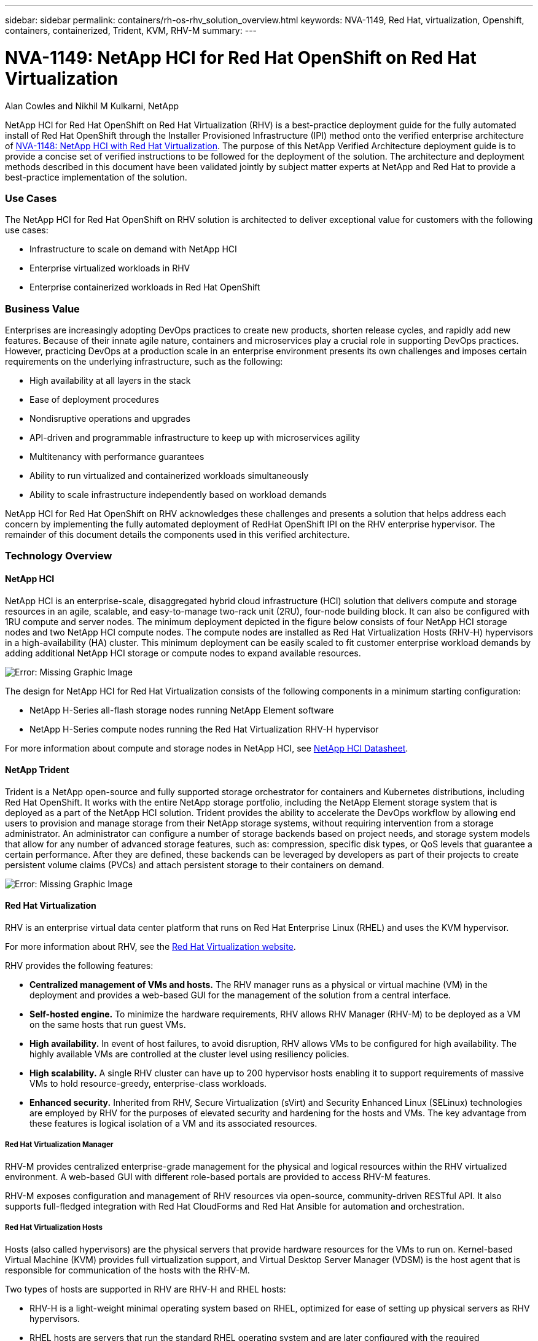 ---
sidebar: sidebar
permalink: containers/rh-os-rhv_solution_overview.html
keywords: NVA-1149, Red Hat, virtualization, Openshift, containers, containerized, Trident, KVM, RHV-M
summary:
---

= NVA-1149: NetApp HCI for Red Hat OpenShift on Red Hat Virtualization
:hardbreaks:
:nofooter:
:icons: font
:linkattrs:
:imagesdir: ./../media/

//
// This file was created with NDAC Version 0.9 (June 4, 2020)
//
// 2020-06-25 14:31:33.537397
//

Alan Cowles and Nikhil M Kulkarni, NetApp

NetApp HCI for Red Hat OpenShift on Red Hat Virtualization (RHV) is a best-practice deployment guide for the fully automated install of Red Hat OpenShift through the Installer Provisioned Infrastructure (IPI) method onto the verified enterprise architecture of link:rhv-solution_overview.html[NVA-1148: NetApp HCI with Red Hat Virtualization]. The purpose of this NetApp Verified Architecture deployment guide is to provide a concise set of verified instructions to be followed for the deployment of the solution. The architecture and deployment methods described in this document have been validated jointly by subject matter experts at NetApp and Red Hat to provide a best-practice implementation of the solution.

=== Use Cases

The NetApp HCI for Red Hat OpenShift on RHV solution is architected to deliver exceptional value for customers with the following use cases:

* Infrastructure to scale on demand with NetApp HCI

* Enterprise virtualized workloads in RHV

* Enterprise containerized workloads in Red Hat OpenShift

=== Business Value

Enterprises are increasingly adopting DevOps practices to create new products, shorten release cycles, and rapidly add new features. Because of their innate agile nature, containers and microservices play a crucial role in supporting DevOps practices. However, practicing DevOps at a production scale in an enterprise environment presents its own challenges and imposes certain requirements on the underlying infrastructure, such as the following:

* High availability at all layers in the stack

* Ease of deployment procedures

* Nondisruptive operations and upgrades

* API-driven and programmable infrastructure to keep up with microservices agility

* Multitenancy with performance guarantees

* Ability to run virtualized and containerized workloads simultaneously

* Ability to scale infrastructure independently based on workload demands

NetApp HCI for Red Hat OpenShift on RHV acknowledges these challenges and presents a solution that helps address each concern by implementing the fully automated deployment of RedHat OpenShift IPI on the RHV enterprise hypervisor. The remainder of this document details the components used in this verified architecture.

=== Technology Overview

==== NetApp HCI

NetApp HCI is an enterprise-scale, disaggregated hybrid cloud infrastructure (HCI) solution that delivers compute and storage resources in an agile, scalable, and easy-to-manage two-rack unit (2RU), four-node building block. It can also be configured with 1RU compute and server nodes. The minimum deployment depicted in the figure below consists of four NetApp HCI storage nodes and two NetApp HCI compute nodes. The compute nodes are installed as Red Hat Virtualization Hosts (RHV-H) hypervisors in a high-availability (HA) cluster. This minimum deployment can be easily scaled to fit customer enterprise workload demands by adding additional NetApp HCI storage or compute nodes to expand available resources.

image:redhat_openshift_image1.png[Error: Missing Graphic Image]

The design for NetApp HCI for Red Hat Virtualization consists of the following components in a minimum starting configuration:

* NetApp H-Series all-flash storage nodes running NetApp Element software

* NetApp H-Series compute nodes running the Red Hat Virtualization RHV-H hypervisor

For more information about compute and storage nodes in NetApp HCI, see https://www.netapp.com/us/media/ds-3881.pdf[NetApp HCI Datasheet^].

==== NetApp Trident

Trident is a NetApp open-source and fully supported storage orchestrator for containers and Kubernetes distributions, including Red Hat OpenShift. It works with the entire NetApp storage portfolio, including the NetApp Element storage system that is deployed as a part of the NetApp HCI solution. Trident provides the ability to accelerate the DevOps workflow by allowing end users to provision and manage storage from their NetApp storage systems, without requiring intervention from a storage administrator. An administrator can configure a number of storage backends based on project needs, and storage system models that allow for any number of advanced storage features, such as: compression, specific disk types, or QoS levels that guarantee a certain performance. After they are defined, these backends can be leveraged by developers as part of their projects to create persistent volume claims (PVCs) and attach persistent storage to their containers on demand.

image:redhat_openshift_image2.png[Error: Missing Graphic Image]

==== Red Hat Virtualization

RHV is an enterprise virtual data center platform that runs on Red Hat Enterprise Linux (RHEL) and uses the KVM hypervisor.

For more information about RHV, see the https://www.redhat.com/en/technologies/virtualization/enterprise-virtualization[Red Hat Virtualization website^].

RHV provides the following features:

* *Centralized management of VMs and hosts.* The RHV manager runs as a physical or virtual machine (VM) in the deployment and provides a web-based GUI for the management of the solution from a central interface.

* *Self-hosted engine.* To minimize the hardware requirements, RHV allows RHV Manager (RHV-M) to be deployed as a VM on the same hosts that run guest VMs.

* *High availability.* In event of host failures, to avoid disruption, RHV allows VMs to be configured for high availability. The highly available VMs are controlled at the cluster level using resiliency policies.

* *High scalability.* A single RHV cluster can have up to 200 hypervisor hosts enabling it to support requirements of massive VMs to hold resource-greedy,  enterprise-class workloads.

* *Enhanced security.*  Inherited from RHV, Secure Virtualization (sVirt) and Security Enhanced Linux (SELinux) technologies are employed by RHV for the purposes of elevated security and hardening for the hosts and VMs. The key advantage from these features is logical isolation of a VM and its associated resources.

===== Red Hat Virtualization Manager

RHV-M provides centralized enterprise-grade management for the physical and logical resources within the RHV virtualized environment. A web-based GUI with different role-based portals are provided to access RHV-M features.

RHV-M exposes configuration and management of RHV resources via open-source, community-driven RESTful API. It also supports full-fledged integration with Red Hat CloudForms and Red Hat Ansible for automation and orchestration.

===== Red Hat Virtualization Hosts

Hosts (also called hypervisors) are the physical servers that provide hardware resources for the VMs to run on. Kernel-based Virtual Machine (KVM) provides full virtualization support, and Virtual Desktop Server Manager (VDSM) is the host agent that is responsible for communication of the hosts with the RHV-M.

Two types of hosts are supported in RHV are RHV-H and RHEL hosts:

* RHV-H is a light-weight minimal operating system based on RHEL, optimized for ease of setting up physical servers as RHV hypervisors.

* RHEL hosts are servers that run the standard RHEL operating system and are later configured with the required subscriptions to install the packages required to permit the physical servers to be used as RHV hosts.

===== Red Hat Virtualization Architecture

RHV can be deployed in two different architectures: with the RHV-M as a physical server in the infrastructure or with the RHV-M configured as a self-hosted engine. The self-hosted engine deployment, where the RHV-M is a VM hosted in the same environment as other VMs, is recommended and used specifically in this deployment guide.

A minimum of two self-hosted nodes are required for high availability of guest VMs and RHV-M as depicted in the figure below.  For ensuring the high availability of the manager VM, HA services are enabled and run on all the self-hosted engine nodes.

image:redhat_openshift_image3.png[Error: Missing Graphic Image]

==== Red Hat OpenShift Container Platform

Red Hat OpenShift Container Platform is a fully supported enterprise Kubernetes platform. Red Hat makes several enhancements to open-source Kubernetes to deliver an application platform with all the components fully integrated to build, deploy, and manage containerized applications. With Red Hat OpenShift 4.4, the installation and management processes have been streamlined through the IPI method which has been deployed in this solution. By leveraging this deployment method, a fully functional OpenShift cluster providing metering and monitoring at both the cluster and application level can be fully configured and deployed on top of Red Hat Virtualization in less than an hour. OpenShift nodes are based upon RHEL CoreOS, an immutable system image designed to run containers, based on RHEL, which can be upgraded or scaled easily on demand as the needs of the end user require, helping to deliver the benefits of the public cloud to the local data center.

image:redhat_openshift_image4.png[Error: Missing Graphic Image]

link:rh-os-rhv_architectural_overview.html[Next: Architectural Overview: NetApp HCI for Red Hat OpenShift on RHV]
